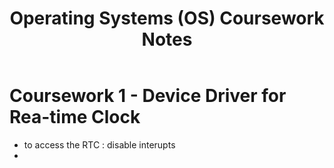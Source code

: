 #+TITLE: Operating Systems (OS) Coursework Notes
* Coursework 1 - Device Driver for Rea-time Clock
- to access the RTC : disable interupts
-
